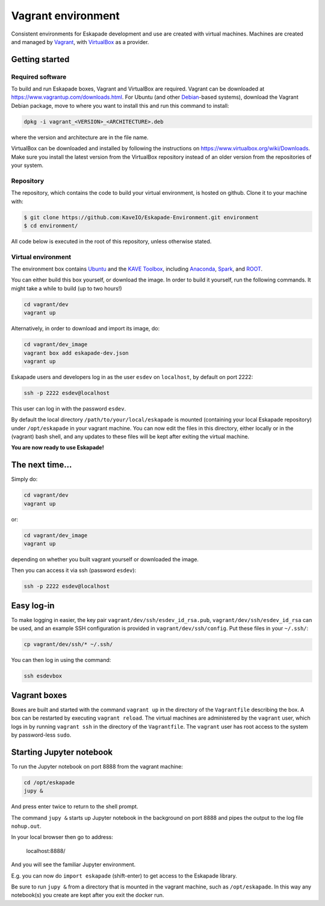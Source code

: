 Vagrant environment
===================

Consistent environments for Eskapade development and use are created with virtual machines.  Machines are created and
managed by `Vagrant <https://www.vagrantup.com/>`_, with `VirtualBox <https://www.virtualbox.org/>`_ as a provider.


Getting started
_______________

Required software
:::::::::::::::::

To build and run Eskapade boxes, Vagrant and VirtualBox are required. Vagrant can be downloaded at
https://www.vagrantup.com/downloads.html. For Ubuntu (and other `Debian <https://www.debian.org/>`_-based systems),
download the Vagrant Debian package, move to where you want to install this and run this command to install: 

.. code:: bash

  dpkg -i vagrant_<VERSION>_<ARCHITECTURE>.deb

where the version and architecture are in the file name.

VirtualBox can be downloaded and installed by following the instructions on
https://www.virtualbox.org/wiki/Downloads.
Make sure you install the latest version from the VirtualBox repository instead of an older version from the
repositories of your system.

Repository
:::::::::::

The repository, which contains the code to build your virtual environment, is hosted on github. 
Clone it to your machine with:

.. code-block:: bash

  $ git clone https://github.com:KaveIO/Eskapade-Environment.git environment
  $ cd environment/

All code below is executed in the root of this repository, unless otherwise stated. 

Virtual environment
::::::::::::::::::::

The environment box contains `Ubuntu <https://www.ubuntu.com/>`_ and the
`KAVE Toolbox <https://github.com/KaveIO/AmbariKave/wiki/Detailed-Guides#kavetoolbox>`_, including `Anaconda
<https://www.continuum.io/>`_, `Spark <https://spark.apache.org/>`_, and `ROOT <https://root.cern.ch/>`_.  

You can either build this box yourself, or download the image.
In order to build it yourself, run the following commands.
It might take a while to build (up to two hours!)

.. code:: bash

  cd vagrant/dev
  vagrant up

Alternatively, in order to download and import its image, do:

.. code:: bash

  cd vagrant/dev_image
  vagrant box add eskapade-dev.json
  vagrant up

Eskapade users and developers log in as the user ``esdev`` on ``localhost``, by default on port 2222:

.. code:: bash

  ssh -p 2222 esdev@localhost 

This user can log in with the password ``esdev``. 

By default  the local directory ``/path/to/your/local/eskapade`` is mounted
(containing your local Eskapade repository) under ``/opt/eskapade`` in your vagrant machine.
You can now edit the files in this directory, either locally or in the (vagrant) bash shell, and any updates
to these files will be kept after exiting the virtual machine.

**You are now ready to use Eskapade!** 

The next time...
________________

Simply do:

.. code:: bash

  cd vagrant/dev
  vagrant up

or:

.. code:: bash

  cd vagrant/dev_image
  vagrant up

depending on whether you built vagrant yourself or downloaded the image.

Then you can access it via ssh (password ``esdev``):

.. code:: bash

  ssh -p 2222 esdev@localhost 
 

Easy log-in
___________

To make logging in easier, the key pair ``vagrant/dev/ssh/esdev_id_rsa.pub``, ``vagrant/dev/ssh/esdev_id_rsa`` can be used,
and an example SSH configuration is provided in ``vagrant/dev/ssh/config``.  Put these files in your ``~/.ssh/``:

.. code:: bash

  cp vagrant/dev/ssh/* ~/.ssh/

You can then log in using the command:

.. code:: bash

  ssh esdevbox


Vagrant boxes
_____________

Boxes are built and started with the command ``vagrant up`` in the directory of the ``Vagrantfile`` describing the box.
A box can be restarted by executing ``vagrant reload``.  The virtual machines are administered by the ``vagrant`` user,
which logs in by running ``vagrant ssh`` in the directory of the ``Vagrantfile``. The ``vagrant`` user has root access
to the system by password-less ``sudo``.


Starting Jupyter notebook
_________________________

To run the Jupyter notebook on port 8888 from the vagrant machine:

.. code-block:: bash

  cd /opt/eskapade
  jupy &

And press enter twice to return to the shell prompt.

The command ``jupy &`` starts up Jupyter notebook in the background on port 8888 and pipes the output to the log file ``nohup.out``.

In your local browser then go to address:

  localhost:8888/

And you will see the familiar Jupyter environment.

E.g. you can now do ``import eskapade`` (shift-enter) to get access to the Eskapade library.

Be sure to run ``jupy &`` from a directory that is mounted in the vagrant machine, such as ``/opt/eskapade``.
In this way any notebook(s) you create are kept after you exit the docker run.
